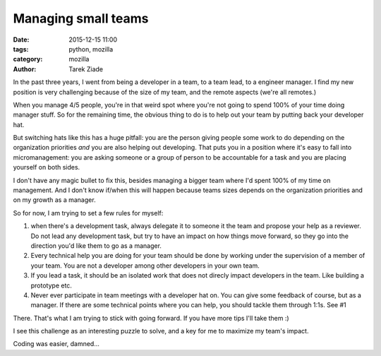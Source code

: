 Managing small teams
####################

:date: 2015-12-15 11:00
:tags: python, mozilla
:category: mozilla
:author: Tarek Ziade


In the past three years, I went from being a developer in a team, to a team lead,
to a engineer manager. I find my new position is very challenging because of
the size of my team, and the remote aspects (we're all remotes.)

When you manage 4/5 people, you're in that weird spot where you're not going to
spend 100% of your time doing manager stuff. So for the remaining time, the obvious
thing to do is to help out your team by putting back your developer hat.

But switching hats like this has a huge pitfall: you are the person giving
people some work to do depending on the organization priorities *and* you are
also helping out developing. That puts you in a position where it's
easy to fall into micromanagement: you are asking someone or a group of person
to be accountable for a task and you are placing yourself on both sides.

I don't have any magic bullet to fix this, besides managing a bigger team
where I'd spent 100% of my time on management. And I don't know if/when this
will happen because teams sizes depends on the organization priorities and
on my growth as a manager.

So for now, I am trying to set a few rules for myself:

1. when there's a development task, always delegate it to someone it the team and
   propose your help as a reviewer. Do not lead any development task,
   but try to have an impact on how things move forward, so they go into
   the direction you'd like them to go as a manager.

2. Every technical help you are doing for your team should be done by working
   under the supervision of a member of your team. You are not a developer
   among other developers in your own team.

3. If you lead a task, it should be an isolated work that does not direcly
   impact developers in the team. Like building a prototype etc.

4. Never ever participate in team meetings with a developer hat on. You
   can give some feedback of course, but as a manager. If there
   are some technical points where you can help, you should tackle them
   through 1:1s. See #1


There. That's what I am trying to stick with going forward. If you have more tips
I'll take them :)

I see this challenge as an interesting puzzle to solve, and a key for me to
maximize my team's impact.

Coding was easier, damned...

